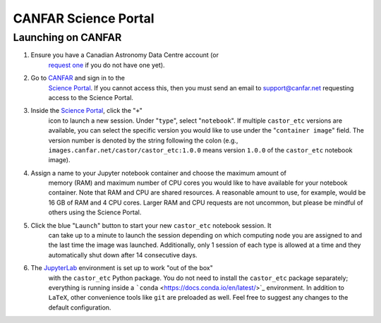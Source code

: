 CANFAR Science Portal
=====================



Launching on CANFAR
-------------------

#. Ensure you have a Canadian Astronomy Data Centre account (or
    `request one <https://www.cadc-ccda.hia-iha.nrc-cnrc.gc.ca/en/auth/request.html>`_ if you
    do not have one yet).
#. Go to `CANFAR <https://www.canfar.net/en/>`_ and sign in to the
    `Science Portal <https://www.canfar.net/science-portal/>`_. If you cannot access this,
    then you must send an email to `support@canfar.net <mailto:support@canfar.net>`_
    requesting access to the Science Portal.
#. Inside the `Science Portal <https://www.canfar.net/science-portal/>`_, click the "``+``"
    icon to launch a new session. Under "``type``", select "``notebook``". If multiple
    ``castor_etc`` versions are available, you can select the specific version you would like
    to use under the "``container image``" field. The version number is denoted by the string
    following the colon (e.g., ``images.canfar.net/castor/castor_etc:1.0.0`` means version
    ``1.0.0`` of the ``castor_etc`` notebook image).
#. Assign a name to your Jupyter notebook container and choose the maximum amount of
    memory (RAM) and maximum number of CPU cores you would like to have available for your
    notebook container. Note that RAM and CPU are shared resources. A reasonable amount to
    use, for example, would be 16 GB of RAM and 4 CPU cores. Larger RAM and CPU requests
    are not uncommon, but please be mindful of others using the Science Portal.
#. Click the blue "``Launch``" button to start your new ``castor_etc`` notebook session. It
    can take up to a minute to launch the session depending on which computing node you are
    assigned to and the last time the image was launched. Additionally, only 1 session of
    each type is allowed at a time and they automatically shut down after 14 consecutive
    days.
#. The `JupyterLab <https://jupyter.org/>`_ environment is set up to work "out of the box"
    with the ``castor_etc`` Python package. You do not need to install the ``castor_etc``
    package separately; everything is running inside a
    ```conda`` <https://docs.conda.io/en/latest/>`_ environment. In addition to ``LaTeX``, other
    convenience tools like ``git`` are preloaded as well. Feel free to suggest any changes to
    the default configuration.
